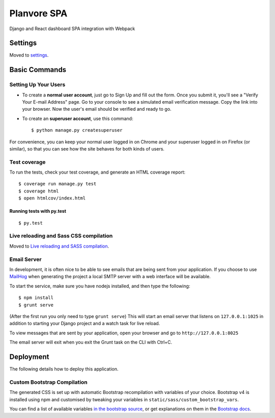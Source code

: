 Planvore SPA
============

Django and React dashboard SPA integration with Webpack

.. image:: https://img.shields.io/badge/built%20with-Cookiecutter%20Django-ff69b4.svg
     :target: https://github.com/pydanny/cookiecutter-django/
     :alt: Built with Cookiecutter Django


Settings
--------

Moved to settings_.

.. _settings: http://cookiecutter-django.readthedocs.io/en/latest/settings.html

Basic Commands
--------------

Setting Up Your Users
^^^^^^^^^^^^^^^^^^^^^

* To create a **normal user account**, just go to Sign Up and fill out the form. Once you submit it, you'll see a "Verify Your E-mail Address" page. Go to your console to see a simulated email verification message. Copy the link into your browser. Now the user's email should be verified and ready to go.

* To create an **superuser account**, use this command::

    $ python manage.py createsuperuser

For convenience, you can keep your normal user logged in on Chrome and your superuser logged in on Firefox (or similar), so that you can see how the site behaves for both kinds of users.

Test coverage
^^^^^^^^^^^^^

To run the tests, check your test coverage, and generate an HTML coverage report::

    $ coverage run manage.py test
    $ coverage html
    $ open htmlcov/index.html

Running tests with py.test
~~~~~~~~~~~~~~~~~~~~~~~~~~

::

  $ py.test

Live reloading and Sass CSS compilation
^^^^^^^^^^^^^^^^^^^^^^^^^^^^^^^^^^^^^^^

Moved to `Live reloading and SASS compilation`_.

.. _`Live reloading and SASS compilation`: http://cookiecutter-django.readthedocs.io/en/latest/live-reloading-and-sass-compilation.html




Email Server
^^^^^^^^^^^^

In development, it is often nice to be able to see emails that are being sent from your application. If you choose to use `MailHog`_ when generating the project a local SMTP server with a web interface will be available.

To start the service, make sure you have nodejs installed, and then type the following::

    $ npm install
    $ grunt serve

(After the first run you only need to type ``grunt serve``) This will start an email server that listens on ``127.0.0.1:1025`` in addition to starting your Django project and a watch task for live reload.

To view messages that are sent by your application, open your browser and go to ``http://127.0.0.1:8025``

The email server will exit when you exit the Grunt task on the CLI with Ctrl+C.

.. _mailhog: https://github.com/mailhog/MailHog



Deployment
----------

The following details how to deploy this application.




Custom Bootstrap Compilation
^^^^^^

The generated CSS is set up with automatic Bootstrap recompilation with variables of your choice.
Bootstrap v4 is installed using npm and customised by tweaking your variables in ``static/sass/custom_bootstrap_vars``.

You can find a list of available variables `in the bootstrap source`_, or get explanations on them in the `Bootstrap docs`_.



.. _in the bootstrap source: https://github.com/twbs/bootstrap/blob/v4-dev/scss/_variables.scss
.. _Bootstrap docs: https://getbootstrap.com/docs/4.0/getting-started/theming/


